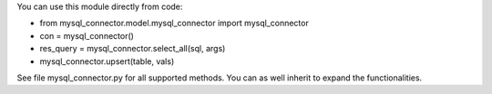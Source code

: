 You can use this module directly from code:

* from mysql_connector.model.mysql_connector import mysql_connector
* con = mysql_connector()
* res_query = mysql_connector.select_all(sql, args)
* mysql_connector.upsert(table, vals)

See file mysql_connector.py for all supported methods. You can as well
inherit to expand the functionalities.
